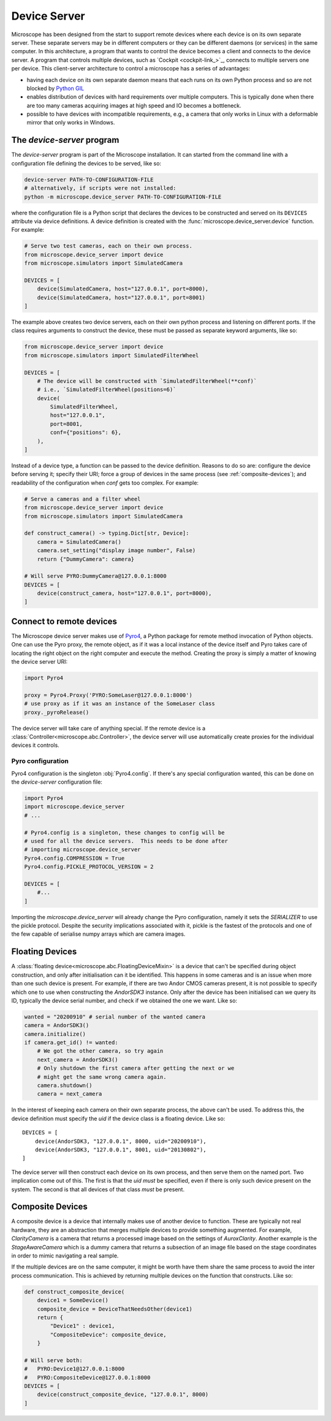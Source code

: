 .. Copyright (C) 2020 David Miguel Susano Pinto <david.pinto@bioch.ox.ac.uk>

   This work is licensed under the Creative Commons
   Attribution-ShareAlike 4.0 International License.  To view a copy of
   this license, visit http://creativecommons.org/licenses/by-sa/4.0/.

.. _device-server:

Device Server
*************

Microscope has been designed from the start to support remote devices
where each device is on its own separate server.  These separate
servers may be in different computers or they can be different daemons
(or services) in the same computer.  In this architecture, a program
that wants to control the device becomes a client and connects to the
device server.  A program that controls multiple devices, such as
`Cockpit <cockpit-link_>`_, connects to multiple servers one per
device.  This client-server architecture to control a microscope has a
series of advantages:

- having each device on its own separate daemon means that each runs
  on its own Python process and so are not blocked by `Python GIL
  <https://wiki.python.org/moin/GlobalInterpreterLock>`_

- enables distribution of devices with hard requirements over multiple
  computers.  This is typically done when there are too many cameras
  acquiring images at high speed and IO becomes a bottleneck.

- possible to have devices with incompatible requirements, e.g., a
  camera that only works in Linux with a deformable mirror that only
  works in Windows.

.. todo::

   add figures to explain device server (figure from the paper).

The `device-server` program
===========================

The `device-server` program is part of the Microscope installation.
It can started from the command line with a configuration file
defining the devices to be served, like so:

.. code-block:: bash

    device-server PATH-TO-CONFIGURATION-FILE
    # alternatively, if scripts were not installed:
    python -m microscope.device_server PATH-TO-CONFIGURATION-FILE

where the configuration file is a Python script that declares the
devices to be constructed and served on its ``DEVICES`` attribute via
device definitions.  A device definition is created with the
:func:`microscope.device_server.device` function.  For example:

.. code-block:: python

    # Serve two test cameras, each on their own process.
    from microscope.device_server import device
    from microscope.simulators import SimulatedCamera

    DEVICES = [
        device(SimulatedCamera, host="127.0.0.1", port=8000),
        device(SimulatedCamera, host="127.0.0.1", port=8001)
    ]

The example above creates two device servers, each on their own python
process and listening on different ports.  If the class requires
arguments to construct the device, these must be passed as separate
keyword arguments, like so:

.. code-block:: python

    from microscope.device_server import device
    from microscope.simulators import SimulatedFilterWheel

    DEVICES = [
        # The device will be constructed with `SimulatedFilterWheel(**conf)`
        # i.e., `SimulatedFilterWheel(positions=6)`
        device(
            SimulatedFilterWheel,
            host="127.0.0.1",
            port=8001,
            conf={"positions": 6},
        ),
    ]

Instead of a device type, a function can be passed to the device
definition.  Reasons to do so are: configure the device before serving
it; specify their URI; force a group of devices in the same process
(see :ref:`composite-devices`); and readability of the configuration
when `conf` gets too complex.  For example:

.. code-block:: python

    # Serve a cameras and a filter wheel
    from microscope.device_server import device
    from microscope.simulators import SimulatedCamera

    def construct_camera() -> typing.Dict[str, Device]:
        camera = SimulatedCamera()
        camera.set_setting("display image number", False)
        return {"DummyCamera": camera}

    # Will serve PYRO:DummyCamera@127.0.0.1:8000
    DEVICES = [
        device(construct_camera, host="127.0.0.1", port=8000),
    ]


Connect to remote devices
=========================

The Microscope device server makes use of `Pyro4
<https://pyro4.readthedocs.io/en/stable/>`_, a Python package for
remote method invocation of Python objects.  One can use the Pyro
proxy, the remote object, as if it was a local instance of the device
itself and Pyro takes care of locating the right object on the right
computer and execute the method.  Creating the proxy is simply a
matter of knowing the device server URI:

.. code-block:: python

    import Pyro4

    proxy = Pyro4.Proxy('PYRO:SomeLaser@127.0.0.1:8000')
    # use proxy as if it was an instance of the SomeLaser class
    proxy._pyroRelease()

The device server will take care of anything special.  If the remote
device is a :class:`Controller<microscope.abc.Controller>`, the device
server will use automatically create proxies for the individual
devices it controls.

Pyro configuration
------------------

Pyro4 configuration is the singleton :obj:`Pyro4.config`.  If there's
any special configuration wanted, this can be done on the
`device-server` configuration file:

.. code-block:: python

    import Pyro4
    import microscope.device_server
    # ...

    # Pyro4.config is a singleton, these changes to config will be
    # used for all the device servers.  This needs to be done after
    # importing microscope.device_server
    Pyro4.config.COMPRESSION = True
    Pyro4.config.PICKLE_PROTOCOL_VERSION = 2

    DEVICES = [
        #...
    ]

Importing the `microscope.device_server` will already change the Pyro
configuration, namely it sets the `SERIALIZER` to use the pickle
protocol.  Despite the security implications associated with it,
pickle is the fastest of the protocols and one of the few capable of
serialise numpy arrays which are camera images.


Floating Devices
================

A :class:`floating device<microscope.abc.FloatingDeviceMixin>` is a
device that can't be specified during object construction, and only
after initialisation can it be identified.  This happens in some
cameras and is an issue when more than one such device is present.
For example, if there are two Andor CMOS cameras present, it is not
possible to specify which one to use when constructing the `AndorSDK3`
instance.  Only after the device has been initialised can we query its
ID, typically the device serial number, and check if we obtained the
one we want.  Like so:

.. code-block:: python

    wanted = "20200910" # serial number of the wanted camera
    camera = AndorSDK3()
    camera.initialize()
    if camera.get_id() != wanted:
        # We got the other camera, so try again
        next_camera = AndorSDK3()
        # Only shutdown the first camera after getting the next or we
        # might get the same wrong camera again.
        camera.shutdown()
        camera = next_camera

In the interest of keeping each camera on their own separate process,
the above can't be used.  To address this, the device definition must
specify the `uid` if the device class is a floating device.  Like so::

    DEVICES = [
        device(AndorSDK3, "127.0.0.1", 8000, uid="20200910"),
        device(AndorSDK3, "127.0.0.1", 8001, uid="20130802"),
    ]

The device server will then construct each device on its own process,
and then serve them on the named port.  Two implication come out of
this.  The first is that the `uid` *must* be specified, even if there
is only such device present on the system.  The second is that all
devices of that class *must* be present.

.. _composite-devices:

Composite Devices
=================

A composite device is a device that internally makes use of another
device to function.  These are typically not real hardware, they are
an abstraction that merges multiple devices to provide something
augmented.  For example, `ClarityCamera` is a camera that returns a
processed image based on the settings of `AuroxClarity`.  Another
example is the `StageAwareCamera` which is a dummy camera that returns
a subsection of an image file based on the stage coordinates in order
to mimic navigating a real sample.

If the multiple devices are on the same computer, it might be worth
have them share the same process to avoid the inter process
communication.  This is achieved by returning multiple devices on the
function that constructs.  Like so:

.. code-block:: python

    def construct_composite_device(
        device1 = SomeDevice()
        composite_device = DeviceThatNeedsOther(device1)
        return {
            "Device1" : device1,
            "CompositeDevice": composite_device,
        }

    # Will serve both:
    #   PYRO:Device1@127.0.0.1:8000
    #   PYRO:CompositeDevice@127.0.0.1:8000
    DEVICES = [
        device(construct_composite_device, "127.0.0.1", 8000)
    ]
